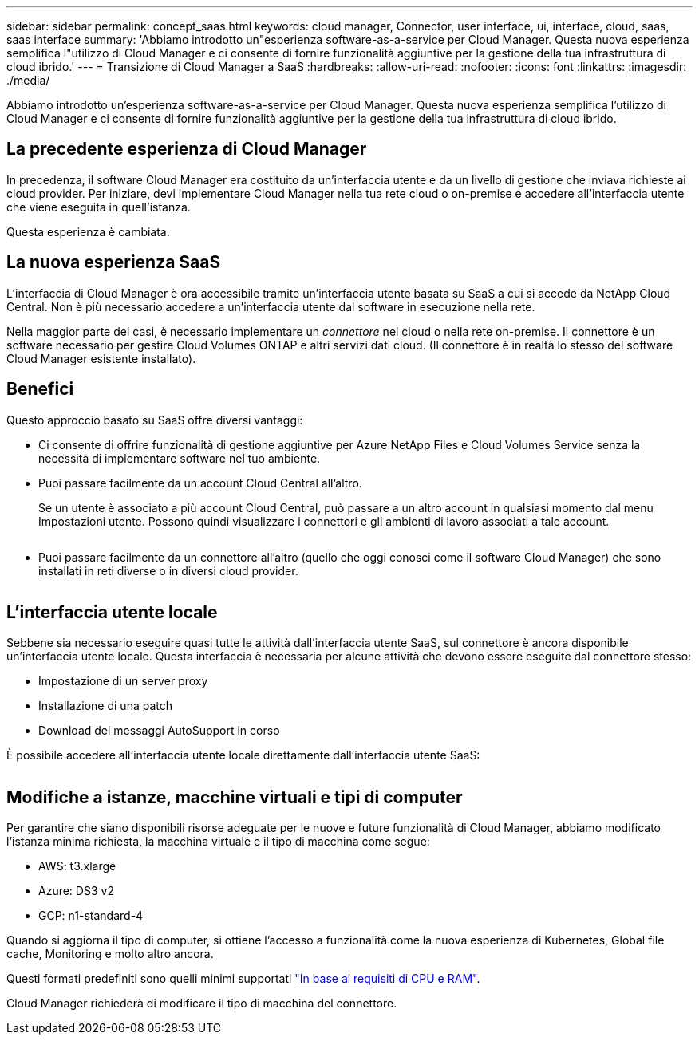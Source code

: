 ---
sidebar: sidebar 
permalink: concept_saas.html 
keywords: cloud manager, Connector, user interface, ui, interface, cloud, saas, saas interface 
summary: 'Abbiamo introdotto un"esperienza software-as-a-service per Cloud Manager. Questa nuova esperienza semplifica l"utilizzo di Cloud Manager e ci consente di fornire funzionalità aggiuntive per la gestione della tua infrastruttura di cloud ibrido.' 
---
= Transizione di Cloud Manager a SaaS
:hardbreaks:
:allow-uri-read: 
:nofooter: 
:icons: font
:linkattrs: 
:imagesdir: ./media/


[role="lead"]
Abbiamo introdotto un'esperienza software-as-a-service per Cloud Manager. Questa nuova esperienza semplifica l'utilizzo di Cloud Manager e ci consente di fornire funzionalità aggiuntive per la gestione della tua infrastruttura di cloud ibrido.



== La precedente esperienza di Cloud Manager

In precedenza, il software Cloud Manager era costituito da un'interfaccia utente e da un livello di gestione che inviava richieste ai cloud provider. Per iniziare, devi implementare Cloud Manager nella tua rete cloud o on-premise e accedere all'interfaccia utente che viene eseguita in quell'istanza.

Questa esperienza è cambiata.



== La nuova esperienza SaaS

L'interfaccia di Cloud Manager è ora accessibile tramite un'interfaccia utente basata su SaaS a cui si accede da NetApp Cloud Central. Non è più necessario accedere a un'interfaccia utente dal software in esecuzione nella rete.

Nella maggior parte dei casi, è necessario implementare un _connettore_ nel cloud o nella rete on-premise. Il connettore è un software necessario per gestire Cloud Volumes ONTAP e altri servizi dati cloud. (Il connettore è in realtà lo stesso del software Cloud Manager esistente installato).



== Benefici

Questo approccio basato su SaaS offre diversi vantaggi:

* Ci consente di offrire funzionalità di gestione aggiuntive per Azure NetApp Files e Cloud Volumes Service senza la necessità di implementare software nel tuo ambiente.
* Puoi passare facilmente da un account Cloud Central all'altro.
+
Se un utente è associato a più account Cloud Central, può passare a un altro account in qualsiasi momento dal menu Impostazioni utente. Possono quindi visualizzare i connettori e gli ambienti di lavoro associati a tale account.

+
image:screenshot_switch_account.gif[""]

* Puoi passare facilmente da un connettore all'altro (quello che oggi conosci come il software Cloud Manager) che sono installati in reti diverse o in diversi cloud provider.
+
image:screenshot_switch_service_connector.gif[""]





== L'interfaccia utente locale

Sebbene sia necessario eseguire quasi tutte le attività dall'interfaccia utente SaaS, sul connettore è ancora disponibile un'interfaccia utente locale. Questa interfaccia è necessaria per alcune attività che devono essere eseguite dal connettore stesso:

* Impostazione di un server proxy
* Installazione di una patch
* Download dei messaggi AutoSupport in corso


È possibile accedere all'interfaccia utente locale direttamente dall'interfaccia utente SaaS:

image:screenshot_local_ui.gif[""]



== Modifiche a istanze, macchine virtuali e tipi di computer

Per garantire che siano disponibili risorse adeguate per le nuove e future funzionalità di Cloud Manager, abbiamo modificato l'istanza minima richiesta, la macchina virtuale e il tipo di macchina come segue:

* AWS: t3.xlarge
* Azure: DS3 v2
* GCP: n1-standard-4


Quando si aggiorna il tipo di computer, si ottiene l'accesso a funzionalità come la nuova esperienza di Kubernetes, Global file cache, Monitoring e molto altro ancora.

Questi formati predefiniti sono quelli minimi supportati link:reference_cloud_mgr_reqs.html["In base ai requisiti di CPU e RAM"].

Cloud Manager richiederà di modificare il tipo di macchina del connettore.
